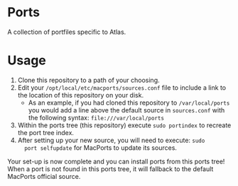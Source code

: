 * Ports
A collection of portfiles specific to Atlas.

* Usage
1. Clone this repository to a path of your choosing.
2. Edit your =/opt/local/etc/macports/sources.conf= file to include a
   link to the location of this repository on your disk.
   + As an example, if you had cloned this repository to
     =/var/local/ports= you would add a line above the default source
     in =sources.conf= with the following syntax:
     =file:///var/local/ports=
3. Within the ports tree (this repository) execute =sudo portindex= to
   recreate the port tree index.
4. After setting up your new source, you will need to execute: =sudo
   port selfupdate= for MacPorts to update its sources.

Your set-up is now complete and you can install ports from this ports
tree! When a port is not found in this ports tree, it will fallback to
the default MacPorts official source.
